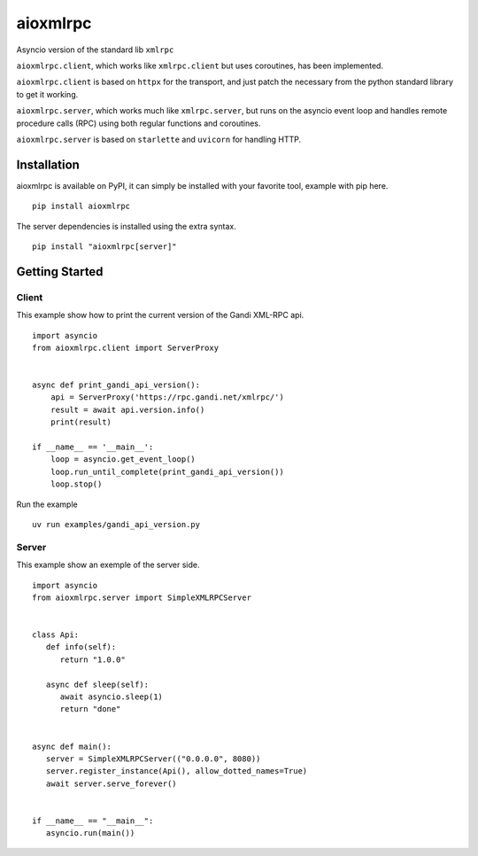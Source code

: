 =========
aioxmlrpc
=========

.. image:: https://github.com/mardiros/aioxmlrpc/actions/workflows/tests.yml/badge.svg
   :target: https://github.com/mardiros/aioxmlrpc/actions/workflows/tests.yml


.. image:: https://codecov.io/gh/mardiros/aioxmlrpc/branch/master/graph/badge.svg?token=BR3KttC9uJ
   :target: https://codecov.io/gh/mardiros/aioxmlrpc


Asyncio version of the standard lib ``xmlrpc``

``aioxmlrpc.client``, which works like ``xmlrpc.client`` but uses coroutines,
has been implemented.

``aioxmlrpc.client`` is based on ``httpx`` for the transport, and just patch
the necessary from the python standard library to get it working.


``aioxmlrpc.server``, which works much like ``xmlrpc.server``, but runs on the asyncio
event loop and handles remote procedure calls (RPC) using both regular functions and coroutines.


``aioxmlrpc.server`` is based on ``starlette`` and ``uvicorn`` for handling HTTP.


Installation
------------

aioxmlrpc is available on PyPI, it can simply be installed with your favorite
tool, example with pip here.

::

    pip install aioxmlrpc


The server dependencies is installed using the extra syntax.

::

   pip install "aioxmlrpc[server]"


Getting Started
---------------

Client
~~~~~~

This example show how to print the current version of the Gandi XML-RPC api.


::

    import asyncio
    from aioxmlrpc.client import ServerProxy


    async def print_gandi_api_version():
        api = ServerProxy('https://rpc.gandi.net/xmlrpc/')
        result = await api.version.info()
        print(result)

    if __name__ == '__main__':
        loop = asyncio.get_event_loop()
        loop.run_until_complete(print_gandi_api_version())
        loop.stop()


Run the example

::

    uv run examples/gandi_api_version.py


Server
~~~~~~

This example show an exemple of the server side.


::

   import asyncio
   from aioxmlrpc.server import SimpleXMLRPCServer


   class Api:
      def info(self):
         return "1.0.0"

      async def sleep(self):
         await asyncio.sleep(1)
         return "done"


   async def main():
      server = SimpleXMLRPCServer(("0.0.0.0", 8080))
      server.register_instance(Api(), allow_dotted_names=True)
      await server.serve_forever()


   if __name__ == "__main__":
      asyncio.run(main())
